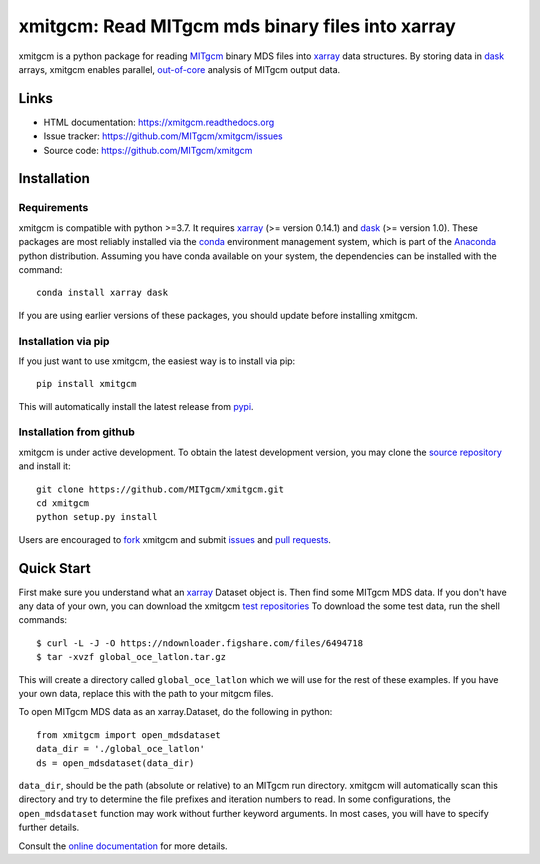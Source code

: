 xmitgcm: Read MITgcm mds binary files into xarray
=================================================

|pypi| |Build Status| |codecov| |docs| |DOI|

xmitgcm is a python package for reading MITgcm_ binary MDS files into
xarray_ data structures. By storing data in dask_ arrays, xmitgcm enables
parallel, out-of-core_ analysis of MITgcm output data.

Links
-----

-  HTML documentation: https://xmitgcm.readthedocs.org
-  Issue tracker: https://github.com/MITgcm/xmitgcm/issues
-  Source code: https://github.com/MITgcm/xmitgcm

Installation
------------

Requirements
^^^^^^^^^^^^

xmitgcm is compatible with python >=3.7. It requires xarray_
(>= version 0.14.1) and dask_ (>= version 1.0).
These packages are most reliably installed via the
`conda <https://conda.pydata.org/docs/>`_ environment management
system, which is part of the Anaconda_ python distribution. Assuming you have
conda available on your system, the dependencies can be installed with the
command::

    conda install xarray dask

If you are using earlier versions of these packages, you should update before
installing xmitgcm.

Installation via pip
^^^^^^^^^^^^^^^^^^^^

If you just want to use xmitgcm, the easiest way is to install via pip::

    pip install xmitgcm

This will automatically install the latest release from
`pypi <https://pypi.python.org/pypi>`_.

Installation from github
^^^^^^^^^^^^^^^^^^^^^^^^

xmitgcm is under active development. To obtain the latest development version,
you may clone the `source repository <https://github.com/MITgcm/xmitgcm>`_
and install it::

    git clone https://github.com/MITgcm/xmitgcm.git
    cd xmitgcm
    python setup.py install

Users are encouraged to `fork <https://help.github.com/articles/fork-a-repo/>`_
xmitgcm and submit issues_ and `pull requests`_.

Quick Start
-----------

First make sure you understand what an xarray_ Dataset object is. Then find
some MITgcm MDS data. If you don't have any data of your own, you can download
the xmitgcm
`test repositories <https://figshare.com/articles/xmitgcm_test_datasets/4033530>`_
To download the some test data, run the shell commands::

    $ curl -L -J -O https://ndownloader.figshare.com/files/6494718
    $ tar -xvzf global_oce_latlon.tar.gz

This will create a directory called ``global_oce_latlon`` which we will use
for the rest of these examples. If you have your own data, replace this with
the path to your mitgcm files.

To open MITgcm MDS data as an xarray.Dataset, do the following in python::

    from xmitgcm import open_mdsdataset
    data_dir = './global_oce_latlon'
    ds = open_mdsdataset(data_dir)

``data_dir``, should be the path (absolute or relative) to an
MITgcm run directory. xmitgcm will automatically scan this directory and
try to determine the file prefixes and iteration numbers to read. In some
configurations, the ``open_mdsdataset`` function may work without further
keyword arguments. In most cases, you will have to specify further details.

Consult the `online documentation <https://xmitgcm.readthedocs.org>`_ for
more details.

.. |DOI| image:: https://zenodo.org/badge/70649781.svg
   :target: https://zenodo.org/badge/latestdoi/70649781
.. |Build Status| image:: https://travis-ci.org/MITgcm/xmitgcm.svg?branch=master
   :target: https://travis-ci.org/MITgcm/xmitgcm
   :alt: travis-ci build status
.. |codecov| image:: https://codecov.io/github/MITgcm/xmitgcm/coverage.svg?branch=master
   :target: https://codecov.io/github/MITgcm/xmitgcm?branch=master
   :alt: code coverage
.. |pypi| image:: https://badge.fury.io/py/xmitgcm.svg
   :target: https://badge.fury.io/py/xmitgcm
   :alt: pypi package
.. |docs| image:: https://readthedocs.org/projects/xmitgcm/badge/?version=stable
   :target: https://xmitgcm.readthedocs.org/en/stable/?badge=stable
   :alt: documentation status

.. _dask: https://dask.pydata.org
.. _xarray: https://xarray.pydata.org
.. _Comodo: https://pycomodo.forge.imag.fr/norm.html
.. _issues: https://github.com/MITgcm/xmitgcm/issues
.. _`pull requests`: https://github.com/MITgcm/xmitgcm/pulls
.. _MITgcm: http://mitgcm.org/public/r2_manual/latest/online_documents/node277.html
.. _out-of-core: https://en.wikipedia.org/wiki/Out-of-core_algorithm
.. _Anaconda: https://www.continuum.io/downloads
